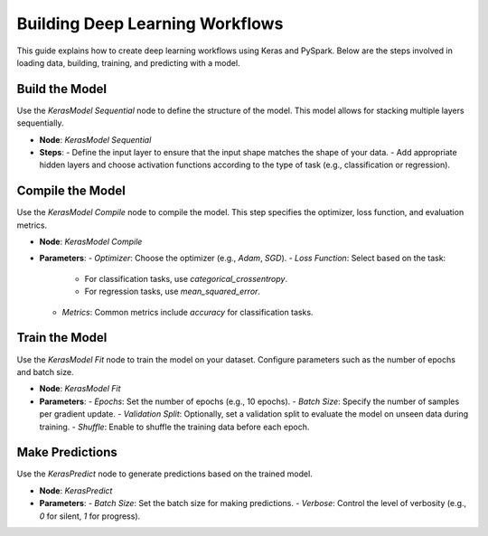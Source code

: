 Building Deep Learning Workflows
===============================
This guide explains how to create deep learning workflows using Keras and PySpark. Below are the steps involved in loading data, building, training, and predicting with a model.

Build the Model
---------------

Use the `KerasModel Sequential` node to define the structure of the model. This model allows for stacking multiple layers sequentially.

- **Node**: `KerasModel Sequential`
- **Steps**:
  - Define the input layer to ensure that the input shape matches the shape of your data.
  - Add appropriate hidden layers and choose activation functions according to the type of task (e.g., classification or regression).

Compile the Model
-----------------

Use the `KerasModel Compile` node to compile the model. This step specifies the optimizer, loss function, and evaluation metrics.

- **Node**: `KerasModel Compile`
- **Parameters**:
  - `Optimizer`: Choose the optimizer (e.g., `Adam`, `SGD`).
  - `Loss Function`: Select based on the task:
    - For classification tasks, use `categorical_crossentropy`.
    - For regression tasks, use `mean_squared_error`.
  - `Metrics`: Common metrics include `accuracy` for classification tasks.

Train the Model
---------------

Use the `KerasModel Fit` node to train the model on your dataset. Configure parameters such as the number of epochs and batch size.

- **Node**: `KerasModel Fit`
- **Parameters**:
  - `Epochs`: Set the number of epochs (e.g., 10 epochs).
  - `Batch Size`: Specify the number of samples per gradient update.
  - `Validation Split`: Optionally, set a validation split to evaluate the model on unseen data during training.
  - `Shuffle`: Enable to shuffle the training data before each epoch.

Make Predictions
----------------

Use the `KerasPredict` node to generate predictions based on the trained model.

- **Node**: `KerasPredict`
- **Parameters**:
  - `Batch Size`: Set the batch size for making predictions.
  - `Verbose`: Control the level of verbosity (e.g., `0` for silent, `1` for progress).
